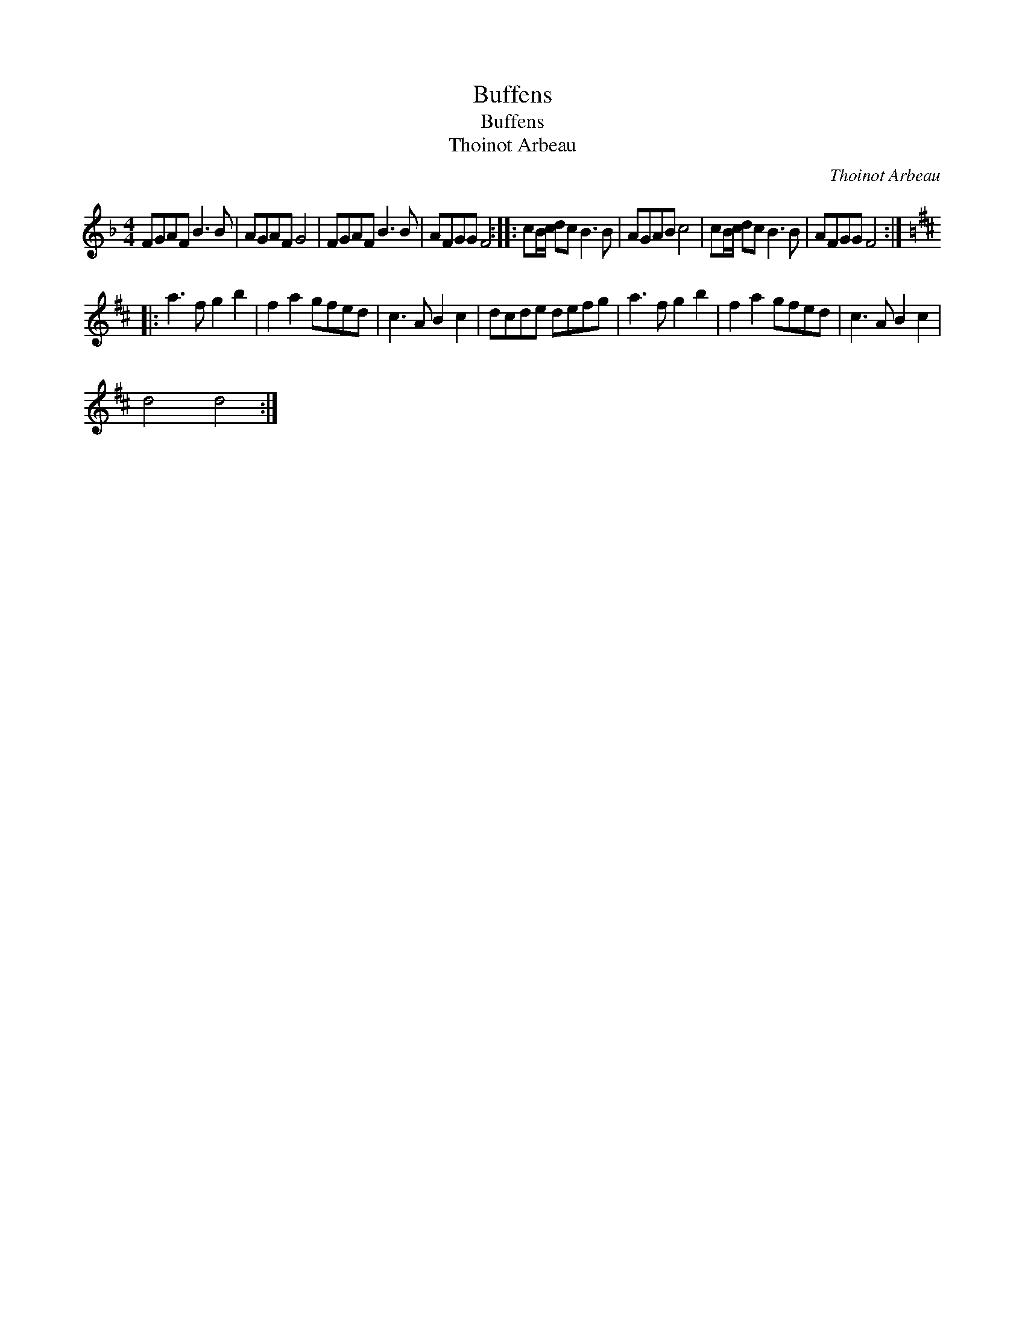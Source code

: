 X:1
T:Buffens
T:Buffens
T:Thoinot Arbeau
C:Thoinot Arbeau
L:1/8
M:4/4
K:F
V:1 treble 
V:1
 FGAF B3 B | AGAF G4 | FGAF B3 B | AFGG F4 :: cB/c/ dc B3 B | AGAB c4 | cB/c/ dc B3 B | AFGG F4 :: %8
[K:D] a3 f g2 b2 | f2 a2 gfed | c3 A B2 c2 | dcde defg | a3 f g2 b2 | f2 a2 gfed | c3 A B2 c2 | %15
 d4 d4 :| %16


